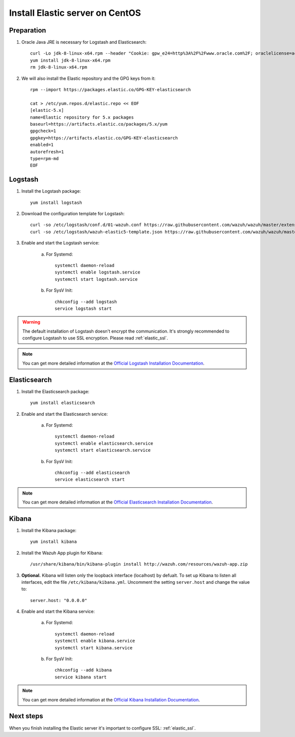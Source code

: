.. _elastic_server_centos:

Install Elastic server on CentOS
================================

Preparation
-----------

1. Oracle Java JRE is necessary for Logstash and Elasticsearch::

	curl -Lo jdk-8-linux-x64.rpm --header "Cookie: gpw_e24=http%3A%2F%2Fwww.oracle.com%2F; oraclelicense=accept-securebackup-cookie" http://download.oracle.com/otn-pub/java/jdk/8u111-b14/jdk-8u111-linux-x64.rpm
	yum install jdk-8-linux-x64.rpm
	rm jdk-8-linux-x64.rpm

2. We will also install the Elastic repository and the GPG keys from it::

	rpm --import https://packages.elastic.co/GPG-KEY-elasticsearch

	cat > /etc/yum.repos.d/elastic.repo << EOF
	[elastic-5.x]
	name=Elastic repository for 5.x packages
	baseurl=https://artifacts.elastic.co/packages/5.x/yum
	gpgcheck=1
	gpgkey=https://artifacts.elastic.co/GPG-KEY-elasticsearch
	enabled=1
	autorefresh=1
	type=rpm-md
	EOF

Logstash
--------

1. Install the Logstash package::

	yum install logstash

2. Download the configuration template for Logstash::

	curl -so /etc/logstash/conf.d/01-wazuh.conf https://raw.githubusercontent.com/wazuh/wazuh/master/extensions/logstash/01-wazuh.conf
	curl -so /etc/logstash/wazuh-elastic5-template.json https://raw.githubusercontent.com/wazuh/wazuh/master/extensions/elasticsearch/wazuh-elastic5-template.json

3. Enable and start the Logstash service:

	a) For Systemd::

		systemctl daemon-reload
		systemctl enable logstash.service
		systemctl start logstash.service

	b) For SysV Init::

		chkconfig --add logstash
		service logstash start

.. warning::
	The default installation of Logstash doesn't encrypt the communication. It's strongly recommended to configure Logstash to use SSL encryption. Please read :ref:`elastic_ssl`.

.. note::
	You can get more detailed information at the `Official Logstash Installation Documentation <https://www.elastic.co/guide/en/logstash/current/installing-logstash.html#package-repositories>`_.

Elasticsearch
-------------

1. Install the Elasticsearch package::

	yum install elasticsearch

2. Enable and start the Elasticsearch service:

	a) For Systemd::

		systemctl daemon-reload
		systemctl enable elasticsearch.service
		systemctl start elasticsearch.service

	b) For SysV Init::

		chkconfig --add elasticsearch
		service elasticsearch start

.. note::
	You can get more detailed information at the `Official Elasticsearch Installation Documentation <https://www.elastic.co/guide/en/elasticsearch/reference/current/install-elasticsearch.html>`_.

Kibana
------

1. Install the Kibana package::

	yum install kibana

2. Install the Wazuh App plugin for Kibana::

	/usr/share/kibana/bin/kibana-plugin install http://wazuh.com/resources/wazuh-app.zip

3. **Optional.** Kibana will listen only the loopback interface (localhost) by defualt. To set up Kibana to listen all interfaces, edit the file ``/etc/kibana/kibana.yml``. Uncomment the setting ``server.host`` and change the value to::

	server.host: "0.0.0.0"

4. Enable and start the Kibana service:

	a) For Systemd::

		systemctl daemon-reload
		systemctl enable kibana.service
		systemctl start kibana.service

	b) For SysV Init::

		chkconfig --add kibana
		service kibana start

.. note::
	You can get more detailed information at the `Official Kibana Installation Documentation <https://www.elastic.co/guide/en/kibana/current/install.html>`_.

Next steps
----------

When you finish installing the Elastic server it's important to configure SSL: :ref:`elastic_ssl`.
